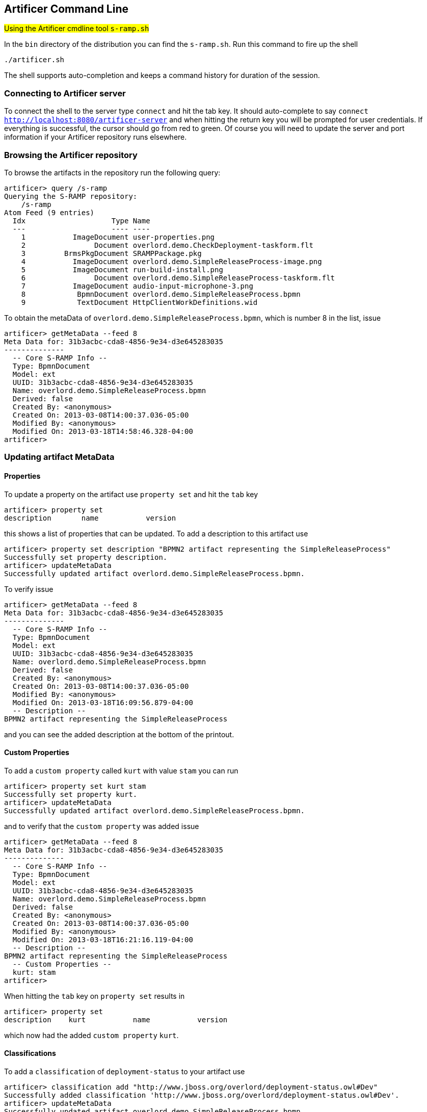 Artificer Command Line
----------------------
#Using the Artificer cmdline tool `s-ramp.sh`#

In the `bin` directory of the distribution you can find the `s-ramp.sh`. Run this command to fire up the shell
....
./artificer.sh
....
The shell supports auto-completion and keeps a command history for duration of the session.

Connecting to Artificer server
~~~~~~~~~~~~~~~~~~~~~~~~~~~~~~
To connect the shell to the server type `connect` and hit the tab key. It should auto-complete
to say `connect http://localhost:8080/artificer-server` and when hitting the return key
you will be prompted for user credentials.  If everything is successful, the cursor should go 
from red to green.  Of course you will need to update the server and port information if your 
Artificer repository runs elsewhere.


Browsing the Artificer repository
~~~~~~~~~~~~~~~~~~~~~~~~~~~~~~~~~
To browse the artifacts in the repository run the following query:
....
artificer> query /s-ramp
Querying the S-RAMP repository:
    /s-ramp
Atom Feed (9 entries)
  Idx                    Type Name
  ---                    ---- ----
    1           ImageDocument user-properties.png
    2                Document overlord.demo.CheckDeployment-taskform.flt
    3         BrmsPkgDocument SRAMPPackage.pkg
    4           ImageDocument overlord.demo.SimpleReleaseProcess-image.png
    5           ImageDocument run-build-install.png
    6                Document overlord.demo.SimpleReleaseProcess-taskform.flt
    7           ImageDocument audio-input-microphone-3.png
    8            BpmnDocument overlord.demo.SimpleReleaseProcess.bpmn 
    9            TextDocument HttpClientWorkDefinitions.wid
....
To obtain the metaData of `overlord.demo.SimpleReleaseProcess.bpmn`, which is number 8 in the list, issue
....
artificer> getMetaData --feed 8
Meta Data for: 31b3acbc-cda8-4856-9e34-d3e645283035
--------------
  -- Core S-RAMP Info --
  Type: BpmnDocument
  Model: ext
  UUID: 31b3acbc-cda8-4856-9e34-d3e645283035
  Name: overlord.demo.SimpleReleaseProcess.bpmn
  Derived: false
  Created By: <anonymous>
  Created On: 2013-03-08T14:00:37.036-05:00
  Modified By: <anonymous>
  Modified On: 2013-03-18T14:58:46.328-04:00
artificer> 
....

Updating artifact MetaData
~~~~~~~~~~~~~~~~~~~~~~~~~~

Properties
^^^^^^^^^^
To update a property on the artifact use `property set` and hit the `tab` key
....
artificer> property set
description       name           version 
....
this shows a list of properties that can be updated. To add a description to this artifact use
....
artificer> property set description "BPMN2 artifact representing the SimpleReleaseProcess"
Successfully set property description.
artificer> updateMetaData
Successfully updated artifact overlord.demo.SimpleReleaseProcess.bpmn.
....
To verify issue
....
artificer> getMetaData --feed 8
Meta Data for: 31b3acbc-cda8-4856-9e34-d3e645283035
--------------
  -- Core S-RAMP Info --
  Type: BpmnDocument
  Model: ext
  UUID: 31b3acbc-cda8-4856-9e34-d3e645283035
  Name: overlord.demo.SimpleReleaseProcess.bpmn
  Derived: false
  Created By: <anonymous>
  Created On: 2013-03-08T14:00:37.036-05:00
  Modified By: <anonymous>
  Modified On: 2013-03-18T16:09:56.879-04:00
  -- Description --
BPMN2 artifact representing the SimpleReleaseProcess
....
and you can see the added description at the bottom of the printout.

Custom Properties
^^^^^^^^^^^^^^^^^
To add a `custom property` called `kurt` with value `stam` you can run
....
artificer> property set kurt stam
Successfully set property kurt.
artificer> updateMetaData
Successfully updated artifact overlord.demo.SimpleReleaseProcess.bpmn.
....
and to verify that the `custom property` was added issue
....
artificer> getMetaData --feed 8
Meta Data for: 31b3acbc-cda8-4856-9e34-d3e645283035
--------------
  -- Core S-RAMP Info --
  Type: BpmnDocument
  Model: ext
  UUID: 31b3acbc-cda8-4856-9e34-d3e645283035
  Name: overlord.demo.SimpleReleaseProcess.bpmn
  Derived: false
  Created By: <anonymous>
  Created On: 2013-03-08T14:00:37.036-05:00
  Modified By: <anonymous>
  Modified On: 2013-03-18T16:21:16.119-04:00
  -- Description --
BPMN2 artifact representing the SimpleReleaseProcess
  -- Custom Properties --
  kurt: stam
artificer> 
....
When hitting the `tab` key on `property set` results in
....
artificer> property set
description    kurt           name           version 
....
which now had the added `custom property` `kurt`.

Classifications
^^^^^^^^^^^^^^^
To add a `classification` of `deployment-status` to your artifact use
....
artificer> classification add "http://www.jboss.org/overlord/deployment-status.owl#Dev"
Successfully added classification 'http://www.jboss.org/overlord/deployment-status.owl#Dev'.
artificer> updateMetaData
Successfully updated artifact overlord.demo.SimpleReleaseProcess.bpmn.
....
and to verify that it was added
....
artificer> getMetaData --feed 8
Meta Data for: 31b3acbc-cda8-4856-9e34-d3e645283035
--------------
  -- Core S-RAMP Info --
  Type: BpmnDocument
  Model: ext
  UUID: 31b3acbc-cda8-4856-9e34-d3e645283035
  Name: overlord.demo.SimpleReleaseProcess.bpmn
  Derived: false
  Created By: <anonymous>
  Created On: 2013-03-08T14:00:37.036-05:00
  Modified By: <anonymous>
  Modified On: 2013-03-18T16:30:42.641-04:00
  -- Description --
BPMN2 artifact representing the SimpleReleaseProcess
  -- Classifications --
  Classified By: http://www.jboss.org/overlord/deployment-status.owl#Dev
  -- Custom Properties --
  kurt: stam
artificer>
....

Querying the Artificer Repository using XPath2 Syntax
~~~~~~~~~~~~~~~~~~~~~~~~~~~~~~~~~~~~~~~~~~~~~~~~~~~~~
S-RAMP supports an XPath2 Syntax for querying. For example to obtain all WSDL models in the repository use
....
artificer> query /s-ramp/wsdl/WsdlDocument
Querying the S-RAMP repository:
    /s-ramp/wsdl/WsdlDocument
Atom Feed (1 entries)
  Idx                    Type Name
  ---                    ---- ----
    1            WsdlDocument OrderService.wsdl                       
artificer> 
....
When this WSDL file was uploaded `derived` information was extracted from it and stored a WSDL model. TO see the various data structures it derived simply hit the tab on `query /s-ramp/wsdl`
....
artificer> query /s-ramp/wsdl/
Binding                  BindingOperation         BindingOperationFault    BindingOperationInput    BindingOperationOutput   
Fault                    Message                  Operation                OperationInput           OperationOutput          
Part                     Port                     PortType                 WsdlDocument             WsdlExtension            
WsdlService              
artificer> 
....
Note that derived data is `read only`, and cannot be updated by the user. 

To obtain all Operations in this WSDL use
....
query /s-ramp/wsdl/Operation
Querying the S-RAMP repository:
    /s-ramp/wsdl/Operation
Atom Feed (1 entries)
  Idx                    Type Name
  ---                    ---- ----
    1               Operation submitOrder
artificer> 
....

You can narrow this query down even more by adding that the name needs to start with `submit`
....
query "/s-ramp/wsdl/Operation[xp2:matches(@name, 'submit.*')]"
Querying the S-RAMP repository:
    /s-ramp/wsdl/Operation[xp2:matches(@name, 'submit.*')]
Atom Feed (1 entries)
  Idx                    Type Name
  ---                    ---- ----
    1               Operation submitOrder                             
artificer> 
....
don't forget to use the surrounding quotes, and a `.` after `submit` as required by XPath2.

To obtain all the artifacts that were derived from an artifact you can use
....
/s-ramp[relatedDocument[@uuid = '<uuid>'
....
In this case we use the uuid of a wsdl and get all the artifacts derived from the wsdl
....
query "/s-ramp[relatedDocument[@uuid = '15a94308-a088-4a03-ad83-e60239af74e4']]"
Querying the S-RAMP repository:
	/s-ramp[relatedDocument[@uuid = '15a94308-a088-4a03-ad83-e60239af74e4']]
Atom Feed (16 entries)
  Idx                    Type Name
  ---                    ---- ----
    1          OperationInput submitOrder                             
    2             WsdlService OrderService                            
    3             SoapAddress soap:address                            
    4   BindingOperationInput wsdl:input                              
    5             SoapBinding soap:binding                            
    6                    Part parameters                              
    7                 Binding OrderServiceBinding                     
    8  BindingOperationOutput wsdl:output                             
    9                 Message submitOrderResponse                     
   10         OperationOutput submitOrderResponse                     
   11        BindingOperation submitOrder                             
   12                 Message submitOrder                             
   13               Operation submitOrder                             
   14                    Port OrderServicePort                        
   15                    Part parameters                              
   16                PortType OrderService  
....

To get a list of all artifacts that were extracted from another archive use
....
query "/s-ramp[expandedFromDocument[@uuid = '<uuid>']"
....
let's say we uploaded a jar file containing switchyard artifacts, with uddi '67c6f2d3-0f10-4f0d-ada6-d85f92f02a33':
....
query "/s-ramp[expandedFromDocument[@uuid = '67c6f2d3-0f10-4f0d-ada6-d85f92f02a33']]"
Querying the S-RAMP repository:
	/s-ramp[expandedFromDocument[@uuid = '67c6f2d3-0f10-4f0d-ada6-d85f92f02a33']]
Atom Feed (3 entries)
  Idx                    Type Name
  ---                    ---- ----
    1             XmlDocument switchyard.xml                          
    2             XmlDocument beans.xml                                                        
    3             XmlDocument faces-config.xml                         
....

For more information about querying the repository see the 'S-RAMP Query Language' section 
of this guide.

Stored Queries
^^^^^^^^^^^^^^^
The above queries can also be executed using Stored Queries:
....
artificer> createStoredQuery FooQuery /s-ramp/ext/FooType
artificer> executeStoredQuery FooQuery
Querying the S-RAMP repository:
    /s-ramp/ext/FooType
Atom Feed (1 entries)
  Idx                    Type Name
  ---                    ---- ----
    1                 FooType FooArtifact
....

Running Commands in Batch
~~~~~~~~~~~~~~~~~~~~~~~~~
An interesting thing you can do with the Artificer CLI is to use it as a batch processor.
To do this, simply create a text file with all of the commands you wish to run in a
batch (one per line) and then ask the Artificer CLI to execute the batch.  For example,
a batch of commands may look like this:

----
# Connect to Artificer
connect http://localhost:8080/artificer-server admin admin123!

# Upload an ontology
ontology:upload /path/to/data/my-ontology.owl

# Add some artifact content
upload /path/to/artifact-content.ext
property set property-foo Bar
updateMetaData
----

To execute the batch, simply do:

----
artificer.sh -f /path/to/cli-commands.txt
----

Batch File Property Interpolation
~~~~~~~~~~~~~~~~~~~~~~~~~~~~~~~~~
Note that it is possible to use Ant style property replacements within your
Artificer CLI batch file.  The CLI will look for property values as System 
Properties, or by passing in the path to a Java Properties file to the CLI
via a "-propertiesFile" option.

We support simply property replacement as well as property replacement with
defaults.  For example:

----
# Connect to Artificer
connect ${artificer.endpoint:http://localhost:8080/artificer-server} ${artificer.username:admin} ${artificer.password:admin123!}
upload ${resource.path}
----

The above batch file allows whoever is using it (via the Artificer CLI) to set 
the following properties either via System Properties or via a passed-in 
properties file:

* resource.path - (required)
* artificer.endpoint - (optional, defaults to http://localhost:8080/artificer-server)
* artificer.username - (optional, defaults to admin)
* artificer.password - (optional, defaults to admin123!)

Log-to-File
~~~~~~~~~~~
Rather than creating batch files by hand, the Artificer CLI includes a "log-to-file" option.  All commands executed during the CLI session will be logged to a file, directly usable as a batch file in the future.

----
artificer.sh -l /path/to/cli-commands.txt
----
